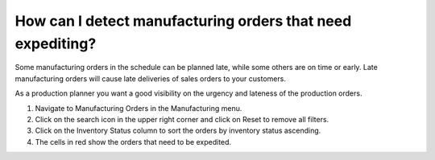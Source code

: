 ===========================================================
How can I detect manufacturing orders that need expediting?
===========================================================

Some manufacturing orders in the schedule can be planned late, while some others are
on time or early. Late manufacturing orders will cause late deliveries of sales orders
to your customers.

As a production planner you want a good visibility on the urgency and lateness of
the production orders.

1) Navigate to Manufacturing Orders in the Manufacturing menu.
2) Click on the search icon in the upper right corner and click on Reset to remove all filters.
3) Click on the Inventory Status column to sort the orders by inventory status ascending.
4) The cells in red show the orders that need to be expedited.

.. raw:: html

   <iframe width="1038" height="584" src="https://www.youtube.com/embed/gj2GD6o7qc8" frameborder="0" allowfullscreen></iframe>